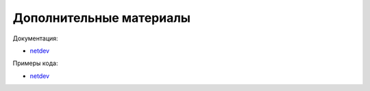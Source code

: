 Дополнительные материалы
------------------------

Документация:

* `netdev <http://netdev.readthedocs.io/>`__

Примеры кода:

* `netdev <https://github.com/natenka/pyneng-examples/tree/main/asyncio/asyncio02_libs/netdev>`__
